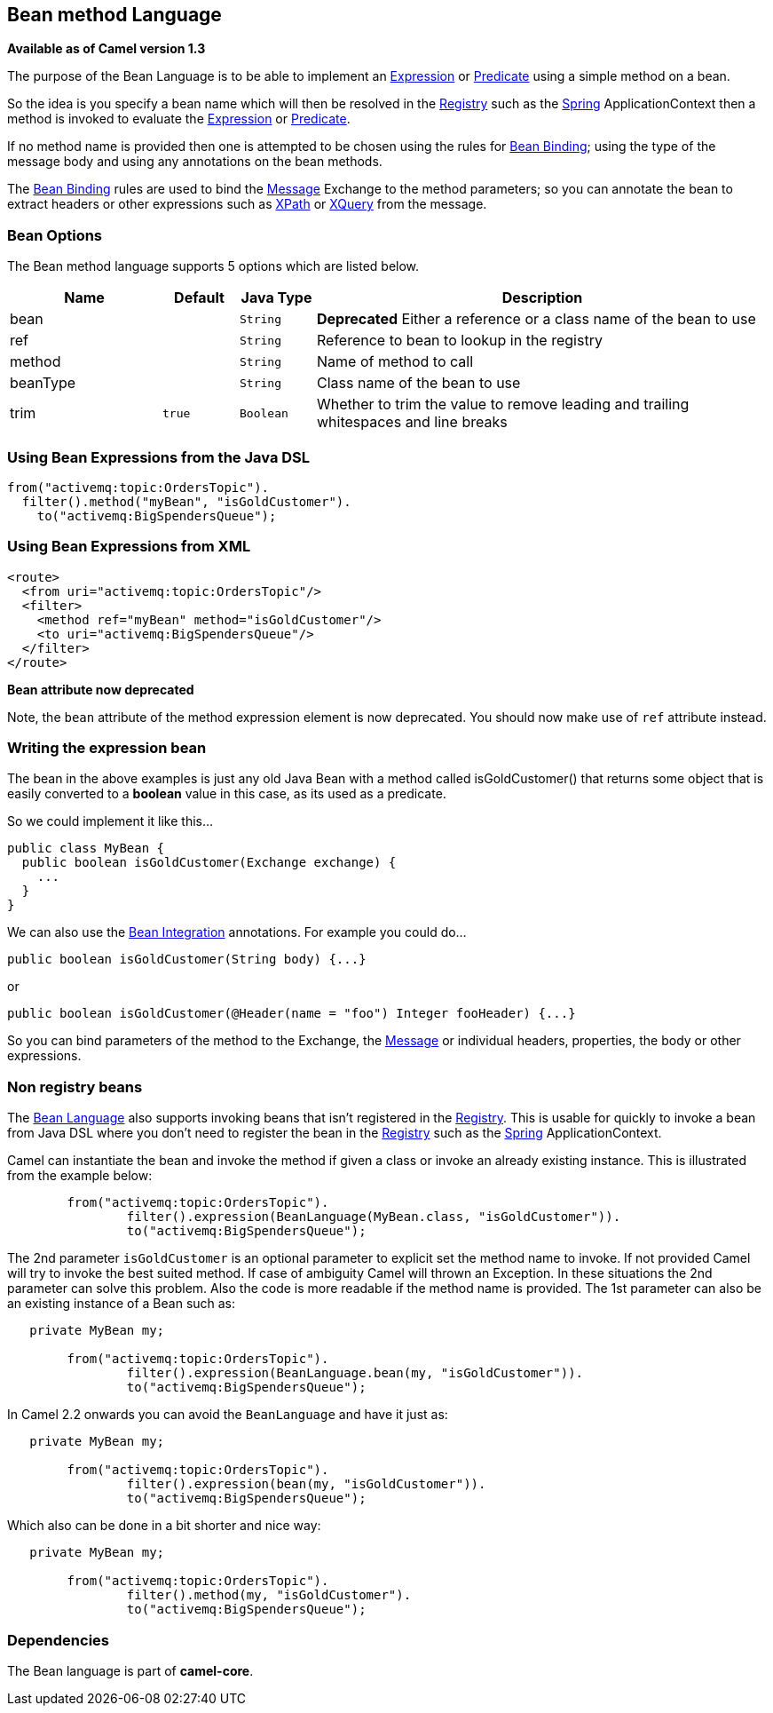 == Bean method Language

*Available as of Camel version 1.3*

The purpose of the Bean Language is to be able to implement an
link:expression.html[Expression] or link:predicate.html[Predicate] using
a simple method on a bean.

So the idea is you specify a bean name which will then be resolved in
the link:registry.html[Registry] such as the link:spring.html[Spring]
ApplicationContext then a method is invoked to evaluate the
link:expression.html[Expression] or link:predicate.html[Predicate].

If no method name is provided then one is attempted to be chosen using
the rules for link:bean-binding.html[Bean Binding]; using the type of
the message body and using any annotations on the bean methods.

The link:bean-binding.html[Bean Binding] rules are used to bind the
link:message.html[Message] Exchange to the method parameters; so you can
annotate the bean to extract headers or other expressions such as
link:xpath.html[XPath] or link:xquery.html[XQuery] from the message.

=== Bean Options

// language options: START
The Bean method language supports 5 options which are listed below.



[width="100%",cols="2,1m,1m,6",options="header"]
|===
| Name | Default | Java Type | Description
| bean |  | String | *Deprecated* Either a reference or a class name of the bean to use
| ref |  | String | Reference to bean to lookup in the registry
| method |  | String | Name of method to call
| beanType |  | String | Class name of the bean to use
| trim | true | Boolean | Whether to trim the value to remove leading and trailing whitespaces and line breaks
|===
// language options: END


=== Using Bean Expressions from the Java DSL

[source,java]
----------------------------------------------
from("activemq:topic:OrdersTopic").
  filter().method("myBean", "isGoldCustomer").
    to("activemq:BigSpendersQueue");
----------------------------------------------

=== Using Bean Expressions from XML

[source,xml]
--------------------------------------------------
<route>
  <from uri="activemq:topic:OrdersTopic"/>
  <filter>
    <method ref="myBean" method="isGoldCustomer"/>
    <to uri="activemq:BigSpendersQueue"/>
  </filter>
</route>
--------------------------------------------------

*Bean attribute now deprecated*

Note, the `bean` attribute of the method expression element is now
deprecated. You should now make use of `ref` attribute instead.

=== Writing the expression bean

The bean in the above examples is just any old Java Bean with a method
called isGoldCustomer() that returns some object that is easily
converted to a *boolean* value in this case, as its used as a predicate.

So we could implement it like this...

[source,java]
----------------------------------------------------
public class MyBean {
  public boolean isGoldCustomer(Exchange exchange) {
    ...
  }
}
----------------------------------------------------

We can also use the link:bean-integration.html[Bean Integration]
annotations. For example you could do...

[source,java]
------------------------------------------------
public boolean isGoldCustomer(String body) {...}
------------------------------------------------

or

[source,java]
----------------------------------------------------------------------------
public boolean isGoldCustomer(@Header(name = "foo") Integer fooHeader) {...}
----------------------------------------------------------------------------

So you can bind parameters of the method to the Exchange, the
link:message.html[Message] or individual headers, properties, the body
or other expressions.

=== Non registry beans

The link:bean-language.html[Bean Language] also supports invoking beans
that isn't registered in the link:registry.html[Registry]. This is
usable for quickly to invoke a bean from Java DSL where you don't need
to register the bean in the link:registry.html[Registry] such as the
link:spring.html[Spring] ApplicationContext.

Camel can instantiate the bean and invoke the method if given a class or
invoke an already existing instance. This is illustrated from the
example below:

[source,java]
----------------------------------------------------------------------------------
        from("activemq:topic:OrdersTopic").
                filter().expression(BeanLanguage(MyBean.class, "isGoldCustomer")).
                to("activemq:BigSpendersQueue");
----------------------------------------------------------------------------------

The 2nd parameter `isGoldCustomer` is an optional parameter to explicit
set the method name to invoke. If not provided Camel will try to invoke
the best suited method. If case of ambiguity Camel will thrown an
Exception. In these situations the 2nd parameter can solve this problem.
Also the code is more readable if the method name is provided. The 1st
parameter can also be an existing instance of a Bean such as:

[source,java]
-----------------------------------------------------------------------------
   private MyBean my;

        from("activemq:topic:OrdersTopic").
                filter().expression(BeanLanguage.bean(my, "isGoldCustomer")).
                to("activemq:BigSpendersQueue");
-----------------------------------------------------------------------------

In Camel 2.2 onwards you can avoid the `BeanLanguage` and have it just
as:

[source,java]
----------------------------------------------------------------
   private MyBean my;

        from("activemq:topic:OrdersTopic").
                filter().expression(bean(my, "isGoldCustomer")).
                to("activemq:BigSpendersQueue");
----------------------------------------------------------------

Which also can be done in a bit shorter and nice way:

[source,java]
------------------------------------------------------
   private MyBean my;

        from("activemq:topic:OrdersTopic").
                filter().method(my, "isGoldCustomer").
                to("activemq:BigSpendersQueue");
------------------------------------------------------

=== Dependencies

The Bean language is part of *camel-core*.
